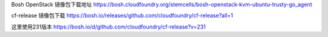 

Bosh OpenStack 镜像包下载地址
https://bosh.cloudfoundry.org/stemcells/bosh-openstack-kvm-ubuntu-trusty-go_agent


cf-release 镜像包下载
https://bosh.io/releases/github.com/cloudfoundry/cf-release?all=1

这里使用231版本
https://bosh.io/d/github.com/cloudfoundry/cf-release?v=231


